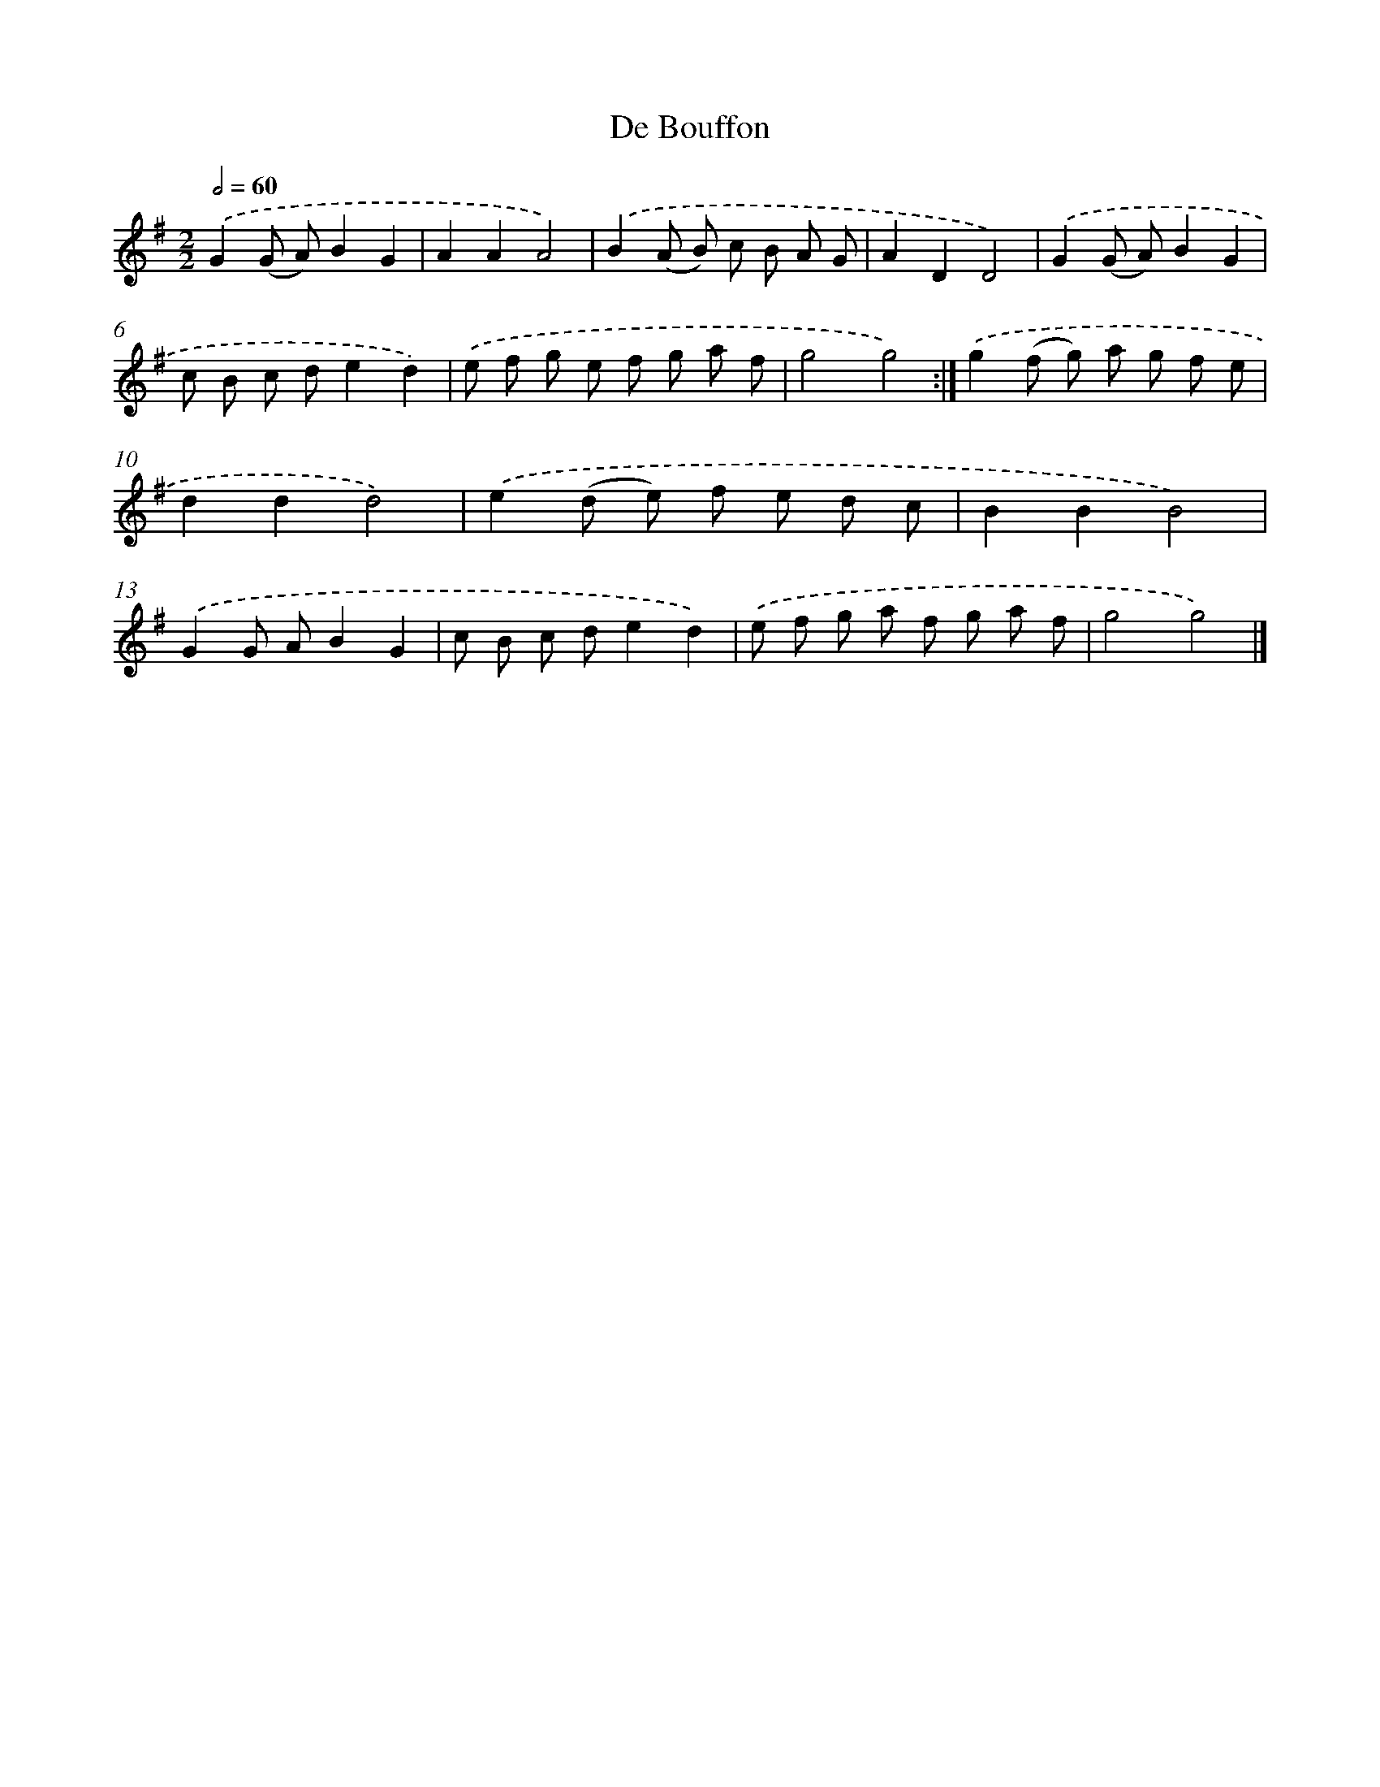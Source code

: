 X: 5979
T: De Bouffon
%%abc-version 2.0
%%abcx-abcm2ps-target-version 5.9.1 (29 Sep 2008)
%%abc-creator hum2abc beta
%%abcx-conversion-date 2018/11/01 14:36:23
%%humdrum-veritas 588613260
%%humdrum-veritas-data 900877355
%%continueall 1
%%barnumbers 0
L: 1/8
M: 2/2
Q: 1/2=60
K: G clef=treble
.('G2(G A)B2G2 |
A2A2A4) |
.('B2(A B) c B A G |
A2D2D4) |
.('G2(G A)B2G2 |
c B c de2d2) |
.('e f g e f g a f |
g4g4) :|]
.('g2(f g) a g f e |
d2d2d4) |
.('e2(d e) f e d c |
B2B2B4) |
.('G2G AB2G2 |
c B c de2d2) |
.('e f g a f g a f |
g4g4) |]
